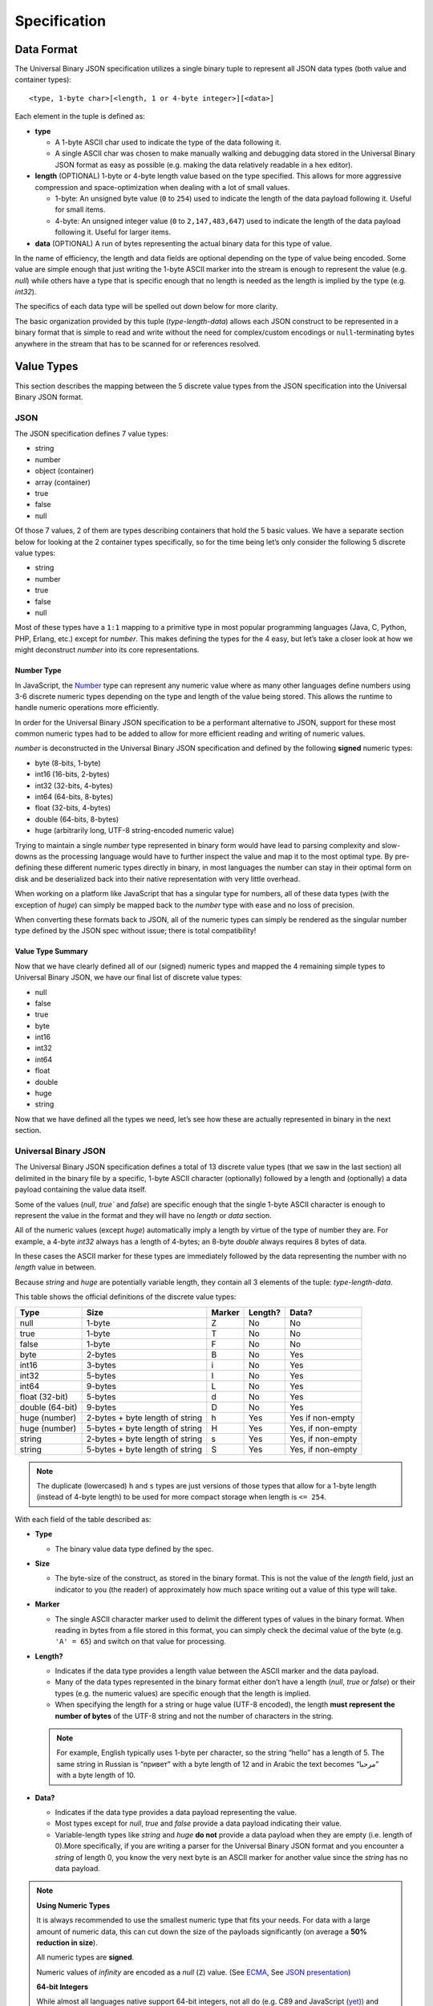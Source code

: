 
Specification
+++++++++++++

Data Format
===========

The Universal Binary JSON specification utilizes a single binary tuple to
represent all JSON data types (both value and container types)::

    <type, 1-byte char>[<length, 1 or 4-byte integer>][<data>]

Each element in the tuple is defined as:

* **type**

  * A 1-byte ASCII char used to indicate the type of the data following it.
  * A single ASCII char was chosen to make manually walking and debugging
    data stored in the Universal Binary JSON format as easy as possible
    (e.g. making the data relatively readable in a hex editor).
* **length** (OPTIONAL)
  1-byte or 4-byte length value based on the type specified. This allows
  for more aggressive compression and space-optimization when dealing with
  a lot of small values.

  * 1-byte: An unsigned byte value (``0`` to ``254``) used to indicate the
    length of the data payload following it. Useful for small items.
  * 4-byte: An unsigned integer value (``0`` to ``2,147,483,647``) used to
    indicate the length of the data payload following it. Useful for larger
    items.
* **data** (OPTIONAL)
  A run of bytes representing the actual binary data for this type of value.

In the name of efficiency, the length and data fields are optional depending on
the type of value being encoded. Some value are simple enough that just writing
the 1-byte ASCII marker into the stream is enough to represent the value
(e.g. `null`) while others have a type that is specific enough that no length is
needed as the length is implied by the type (e.g. `int32`).

The specifics of each data type will be spelled out down below for more clarity.

The basic organization provided by this tuple (`type-length-data`) allows each
JSON construct to be represented in a binary format that is simple to read and
write without the need for complex/custom encodings or ``null``-terminating
bytes anywhere in the stream that has to be scanned for or references resolved.

.. _value_types:

Value Types
===========

This section describes the mapping between the 5 discrete value types from the
JSON specification into the Universal Binary JSON format.

JSON
----

The JSON specification defines 7 value types:

* string
* number
* object (container)
* array (container)
* true
* false
* null

Of those 7 values, 2 of them are types describing containers that hold the 5
basic values. We have a separate section below for looking at the 2 container
types specifically, so for the time being let’s only consider the following 5
discrete value types:

* string
* number
* true
* false
* null

Most of these types have a ``1:1`` mapping to a primitive type in most popular
programming languages (Java, C, Python, PHP, Erlang, etc.) except for `number`.
This makes defining the types for the 4 easy, but let’s take a closer look at
how we might deconstruct `number` into its core representations.

Number Type
^^^^^^^^^^^

In JavaScript, the `Number`_ type can represent any numeric value where as many
other languages define numbers using 3-6 discrete numeric types depending on the
type and length of the value being stored. This allows the runtime to handle
numeric operations more efficiently.

In order for the Universal Binary JSON specification to be a performant
alternative to JSON, support for these most common numeric types had to be added
to allow for more efficient reading and writing of numeric values.

`number` is deconstructed in the Universal Binary JSON specification and defined
by the following **signed** numeric types:

* byte (8-bits, 1-byte)
* int16 (16-bits, 2-bytes)
* int32 (32-bits, 4-bytes)
* int64 (64-bits, 8-bytes)
* float (32-bits, 4-bytes)
* double (64-bits, 8-bytes)
* huge (arbitrarily long, UTF-8 string-encoded numeric value)

Trying to maintain a single `number` type represented in binary form would have
lead to parsing complexity and slow-downs as the processing language would have
to further inspect the value and map it to the most optimal type.
By pre-defining these different numeric types directly in binary, in most
languages the number can stay in their optimal form on disk and be deserialized
back into their native representation with very little overhead.

When working on a platform like JavaScript that has a singular type for numbers,
all of these data types (with the exception of `huge`) can simply be mapped back
to the `number` type with ease and no loss of precision.

When converting these formats back to JSON, all of the numeric types can simply
be rendered as the singular number type defined by the JSON spec without issue;
there is total compatibility!

Value Type Summary
^^^^^^^^^^^^^^^^^^

Now that we have clearly defined all of our (signed) numeric types and mapped
the 4 remaining simple types to Universal Binary JSON, we have our final list of
discrete value types:

* null
* false
* true
* byte
* int16
* int32
* int64
* float
* double
* huge
* string

Now that we have defined all the types we need, let’s see how these are actually
represented in binary in the next section.

Universal Binary JSON
---------------------

The Universal Binary JSON specification defines a total of 13 discrete value
types (that we saw in the last section) all delimited in the binary file by a
specific, 1-byte ASCII character (optionally) followed by a length and
(optionally) a data payload containing the value data itself.

Some of the values (`null`, `true`` and `false`) are specific enough that
the single 1-byte ASCII character is enough to represent the value in the format
and they will have no `length` or `data` section.

All of the numeric values (except `huge`) automatically imply a length by
virtue of the type of number they are. For example, a 4-byte `int32` always
has a length of 4-bytes; an 8-byte `double` always requires 8 bytes of data.

In these cases the ASCII marker for these types are immediately followed by the
data representing the number with no `length` value in between.

Because `string` and `huge` are potentially variable length, they contain all 3
elements of the tuple: `type-length-data`.

This table shows the official definitions of the discrete value types:

+-----------------+--------------------------+--------+---------+--------------+
|       Type      |           Size           | Marker | Length? |     Data?    |
+=================+==========================+========+=========+==============+
| null            | 1-byte                   | Z      | No      | No           |
+-----------------+--------------------------+--------+---------+--------------+
| true            | 1-byte                   | T      | No      | No           |
+-----------------+--------------------------+--------+---------+--------------+
| false           | 1-byte                   | F      | No      | No           |
+-----------------+--------------------------+--------+---------+--------------+
| byte            | 2-bytes                  | B      | No      | Yes          |
+-----------------+--------------------------+--------+---------+--------------+
| int16           | 3-bytes                  | i      | No      | Yes          |
+-----------------+--------------------------+--------+---------+--------------+
| int32           | 5-bytes                  | I      | No      | Yes          |
+-----------------+--------------------------+--------+---------+--------------+
| int64           | 9-bytes                  | L      | No      | Yes          |
+-----------------+--------------------------+--------+---------+--------------+
| float (32-bit)  | 5-bytes                  | d      | No      | Yes          |
+-----------------+--------------------------+--------+---------+--------------+
| double (64-bit) | 9-bytes                  | D      | No      | Yes          |
+-----------------+--------------------------+--------+---------+--------------+
| huge (number)   | 2-bytes                  | h      | Yes     | Yes          |
|                 | + byte length of string  |        |         | if non-empty |
+-----------------+--------------------------+--------+---------+--------------+
| huge (number)   | 5-bytes                  | H      | Yes     | Yes,         |
|                 | + byte length of string  |        |         | if non-empty |
+-----------------+--------------------------+--------+---------+--------------+
| string          | 2-bytes                  | s      | Yes     | Yes,         |
|                 | + byte length of string  |        |         | if non-empty |
+-----------------+--------------------------+--------+---------+--------------+
| string          | 5-bytes                  | S      | Yes     | Yes,         |
|                 | + byte length of string  |        |         | if non-empty |
+-----------------+--------------------------+--------+---------+--------------+

.. note::

   The duplicate (lowercased) ``h`` and ``s`` types are just versions of those
   types that allow for a 1-byte length (instead of 4-byte length) to be used
   for more compact storage when length is ``<= 254``.

With each field of the table described as:

* **Type**

  * The binary value data type defined by the spec.

* **Size**

  * The byte-size of the construct, as stored in the binary format. This is not
    the value of the `length` field, just an indicator to you (the reader) of
    approximately how much space writing out a value of this type will take.

* **Marker**

  * The single ASCII character marker used to delimit the different types of
    values in the binary format. When reading in bytes from a file stored in
    this format, you can simply check the decimal value of the byte
    (e.g. ``'A' = 65``) and switch on that value for processing.

* **Length?**

  * Indicates if the data type provides a length value between the ASCII marker
    and the data payload.
  * Many of the data types represented in the binary format either don’t have a
    length (`null`, `true` or `false`) or their types (e.g. the numeric
    values) are specific enough that the length is implied.
  * When specifying the length for a string or huge value (UTF-8 encoded), the
    length **must represent the number of bytes** of the UTF-8 string and not
    the number of characters in the string.

  .. note::

     For example, English typically uses 1-byte per character, so the string
     “hello” has a length of 5. The same string in Russian is “привет” with a
     byte length of 12 and in Arabic the text becomes “مرحبا” with a byte length
     of 10.

* **Data?**

  * Indicates if the data type provides a data payload representing the value.
  * Most types except for `null`, `true` and `false` provide a data payload
    indicating their value.
  * Variable-length types like `string` and `huge` **do not** provide a data
    payload when they are empty (i.e. length of 0).More specifically, if you are
    writing a parser for the Universal Binary JSON format and you encounter a
    `string` of length 0, you know the very next byte is an ASCII marker for
    another value since the `string` has no data payload.

.. note::

   **Using Numeric Types**

   It is always recommended to use the smallest numeric type that fits your
   needs. For data with a large amount of numeric data, this can cut down the
   size of the payloads significantly (on average a **50% reduction in size**).

   All numeric types are **signed**.

   Numeric values of `infinity` are encoded as a `null` (``Z``) value.
   (See `ECMA`_, See `JSON presentation`_)

   **64-bit Integers**

   While almost all languages native support 64-bit integers, not all do
   (e.g. C89 and JavaScript (`yet`_)) and care must be taken when encoding
   64-bit integer values into binary JSON then attempting to decode it on
   a platform that doesn't support it.

   If you are fully aware of the platforms and runtime environments your binary
   JSON is being used on and know they all support 64-bit integers, then you are
   fine.

   If you are trying to deserialize 64-bit integers in a client’s browser in
   JavaScript or another environment that does not support 64-bit integers, then
   you will want to take care to skip them in the input or have the client
   producing them encode them as `double` or `huge` values if that is easier to
   handle.

   Alternatively you might consider encoding your 64-bit values as doubles
   if you know you are going from the server to a client JavaScript environment
   with the binary-encoded information.

   **32-bit Floats**

   All 32-bit float values are written into the binary format using the
   `IEEE 754 single precision floating point format`_, which is the following
   structure:

   * Bit 31 (1 bit) – sign
   * Bit 30-23 (8 bits) – exponent
   * Bit 22-0 (23 bits) – fraction (significand)

   **64-bit Doubles**

   All 64-bit double values are written into the binary format using the
   `IEEE 754 double precision floating point format`_, which is the following
   structure:

   * Bit 63 (1 bit) – sign
   * Bit 62-52 (11 bits) – exponent
   * Bit 51-0 (52 bits) – fraction (significand)

   **huge Numeric Type**

   The huge numeric type is a safe and portable way for representing
   **values > 64-bit** by way of an UTF-8 encoded string. The format of this
   string **must adhere** to the `JSON number specification`_.

   This allows `huge` numbers to be portable across all platforms and easily
   converted to/from JSON as well as more robust handling on platforms that may
   not support arbitrarily large numbers.

   If you are working on a platform that has no support for huge numbers, please
   see our :ref:`Best Practices <best_practices>` recommendation on how to handle
   them.

   It is considered a violation of this specification to store numeric
   **values <= 64-bit** as a `huge`.

   This decision was made in order to simplify the parsing logic required to
   process the Universal Binary JSON specification; there is no need to
   introspect `huge` values to see if they contain smaller numeric values when
   mapping UBJSON types to native types of the runtime environment.

   The `huge` type should only be used when you need to (safely and portably)
   represent **values > 64-bit**.

   **UTF-8 Encoding**

   The JSON specification does not dictate a specific required encoding, it does
   however use UTF-8 as the default encoding.

   The Universal Binary JSON specification dictates `UTF-8`_ as the
   **required string encoding**. This will allow you to easily exchange binary
   JSON between open systems that all follow this encoding requirement.

   Fortunately, this is ideal for `a multitude of reasons`_ like space
   efficiency and compatibility across systems and alternative formats.

To further clarify the binary layout of these data types, below are some visual
examples of what the bytes would look like inside of a binary JSON file.

NOTE: ``[ ]``-block notation is used for readability, the ``[ ]`` characters
**are not** actually written out in the binary format.

+----------------------------------+-------------------------------------------+
| Binary Representation            | Description                               |
+==================================+===========================================+
| ``[Z]``                          | 1-byte, null value                        |
+----------------------------------+-------------------------------------------+
| ``[T]``                          | 1-byte, true value                        |
+----------------------------------+-------------------------------------------+
| ``[F]``                          | 1-byte, false value                       |
+----------------------------------+-------------------------------------------+
| ``[B][127]``                     | 2-bytes, 8-bit byte value of 127          |
+----------------------------------+-------------------------------------------+
| ``[I][32427]``                   | 5-bytes, 32-bit integer value of 32,427   |
+----------------------------------+-------------------------------------------+
| ``[L][12147483647]``             | 9-bytes, 64-bit integer value of          |
|                                  | 12,147,483,647                            |
+----------------------------------+-------------------------------------------+
| ``[d][3.14159]``                 | 5-bytes, 32-bit float value of 3.14159    |
+----------------------------------+-------------------------------------------+
| ``[D][72.38138221]``             | 9-bytes, 64-bit double value of           |
|                                  | 72.38138221                               |
+----------------------------------+-------------------------------------------+
| ``[s][5][hello]``                | 7 bytes, string UTF-8 “hello” (English)   |
+----------------------------------+-------------------------------------------+
| ``[s][12][привет]``              | 14 bytes, string UTF-8 “hello” (Russian)  |
+----------------------------------+-------------------------------------------+
| ``[s][10][مرحبا]``               | 12 bytes, string UTF-8 “hello” (Arabic)   |
+----------------------------------+-------------------------------------------+
| ``[S][1024][...long string...]`` |  5 bytes + 1024 bytes for the long string |
+----------------------------------+-------------------------------------------+
| ``[s][4][name][s][3][bob]``      |  6 + 5 bytes, equivalent of “name”: “bob” |
+----------------------------------+-------------------------------------------+

Now that we have seen how the JSON data value types map to the binary format,
in the next section we will see how we can combine these values together into
the two container types (objects and arrays) to create complex object
hierarchies using the Universal Binary JSON format.

.. _container_types:

Container Types
===============

In this section we will look at the 2 remaining JSON value types that we are
referring to as “container types”, namely object and array.

JSON
----

The two JSON container types are described as follows:

* **object**

  * A construct containing 0 or more name-value pairings, where the name is
    always a string and the value can be any valid value type including
    container types themselves.

* **array**

  * A flat list of values only, where the values can by any valid value type
    including container types themselves.
  * The JSON specification does not make it a requirement that the values in an
    array are all of the same type and neither does the Universal Binary JSON
    specification.

.. note::
   **Advanced**: This can actually be to your benefit. Take for example an array
   of `int64` values, as you are writing them out to a file or a stream, you can
   check the actual value of each `int64` and depending on the value, encode
   each one into the smallest possible numeric type
   (e.g. `byte`, `int32`, etc.).

   This can lead to a significant size reduction (say **50% smaller**) in
   smaller numeric values!

Given these two constructs, let’s see how they are modeled in the Universal
Binary JSON format.

Universal Binary JSON
---------------------

The two container types defined by JSON are modeled using the same tuple that
defines all of our other data structures in this specification so far with a
minor modification: the length value is considered a count of the child elements
the container holds. It does not mean the byte length of the child elements.

.. note::
   Exactly what *child element* means depends on the container. In an `object`,
   a single child element is a name-value pair; in an `array`, a child
   element  is a single value.

More specifically, the tuple stays exactly the same, it is just the meaning of
the center `length` element that changes::

    <type, 1-byte char>[<length, 1 or 4-byte integer>][<data>]

All the code used to process the constructs defined by this specification stays
the same, but when an `object` or `array` construct are encountered, the code
needs to be aware that the `length` value is the **child element count** so it
can know when the scope of the container ends.

For example, if you have an object that contains 4 arrays of `length` 50, the
`length` argument for the object is 4 (because it contains the four arrays)
while the `length` argument for each array is 50 (because they each hold
50 elements).

.. note::
   Unknown-length container types are also supported by
   the Universal Binary JSON specification and are covered in detail in
   the :ref:`Streaming <streaming>` section of this document.

Additionally, the only optional field in the tuple for container types is
`data`, if the container is empty and contains no elements
(i.e. the `length` is 0) then there is no `data` segment.

All together, the definitions for the `object` and `array` container types looks
like this:

+-----------------+--------------------------+--------+---------+--------------+
|       Type      |           Size           | Marker | Length? |     Data?    |
+=================+==========================+========+=========+==============+
| array           | 2-bytes                  | a      | Yes     | Yes,         |
|                 | + byte length of string  |        |         | if non-empty |
+-----------------+--------------------------+--------+---------+--------------+
| array           | 5-bytes                  | A      | Yes     | Yes,         |
|                 | + byte length of string  |        |         | if non-empty |
+-----------------+--------------------------+--------+---------+--------------+
| object          | 2-bytes                  | o      | Yes     | Yes          |
|                 | + byte length of string  |        |         | if non-empty |
+-----------------+--------------------------+--------+---------+--------------+
| object          | 5-bytes                  | O      | Yes     | Yes,         |
|                 | + byte length of string  |        |         | if non-empty |
+-----------------+--------------------------+--------+---------+--------------+

.. note::
   `array` and `object` can also be specified in a more compact manner using
   1-byte for the `length` when it is ``<= 254``. Specifying a `length` of
   ``255`` for the 1-byte variants has a special meaning of **length unknown**
   and is covered in more detail in the :ref:`Streaming <streaming>` section of
   the spec.

The details for each field are the same as described for the non-container
values in the previous section with the one caveat that `length` is a count of
child elements and **not** the number of bytes representing the contents of the
container.

Let’s look at a quick example of encoding an object, again using the handy
``[ ]``-notation we used before simply for readability (the ``[ ]`` chars are
not written out or part of the file format).

Consider the following JSON (30-bytes compacted):

.. code-block:: javascript

   {
       "id": 1234567890,
       "name": "bob"
   }

Storing that object in the Universal Binary JSON format would look like this
(whitespace added for readability):

.. code-block:: text

   [o][2] 2 bytes
      [s][2][id][I][1234567890] 4 + 5 = 9 bytes
      [s][4][name][s][3][bob]   6 + 5 = 11 bytes

Our Universal Binary JSON format is 22 bytes, **27% smaller** than our compacted
JSON!

Walking through our example above, using a word-journey this is what a parser
might see and do:

#. I see an ``o``, so I know I am parsing an `object` and that the next byte is
   the `length` (or count) for this object.
#. I see a ``2``, so I know the object contains 2 elements that I must account
   for to know when the `object` scope is closed (because we don’t use the
   ``{ }`` brackets like JSON).
#. I see an ``s``, knowing how the name-value pairings inside of an object work,
   I know this is the `name` portion of some upcoming value.
#. I see an ``I``, I know this is an `int32` value and that it belongs to the
   `name` I parsed in the previous step.
#. I see another ``s``, I know this is a new name-value pair and this is the
   `name` portion.
#. I see another ``s`` and know this is the value belonging to the `name` I just
   processed.
#. I have just parsed 2 values, so now I know the `object` scope is closed.

Encoding objects containing other `objects` would work identically except we
would have encountered another ``o`` or ``O`` marker and descended a level
further into a new object.

Let’s look at another example, this time a simple JSON array construct
(remember, they only contain values and not name-value pairs like `objects`).

This array is 48-bytes in compacted JSON:

.. code-block:: javascript

   [
     null,
     true,
     false,
     4782345193,
     153.132417549,
     "ham"
   ]

Storing the array in the Universal Binary JSON format would look like this
(whitespace added for readability):

.. code-block:: text

   [a][6] - 2 bytes
      [Z] - 1 byte
      [T] - 1 byte
      [F] - 1 byte
      [I][4782345193] - 5 bytes
      [D][153.132417549] - 9 bytes
      [s][3][ham] - 5 bytes

Our Universal Binary JSON format is 24 bytes or **50% smaller** than the
compacted JSON!

Because the container types specify their total child element count, it is
easier and faster for parsers to know when the scope of a container has closed
or is still open waiting for more children (e.g. in the case of streaming over
the network). This is not unlike the high-performance `Redis protocol`_.

This also has the added benefit of not needing any terminating values in the
binary that need to be scanned for to know when a container-scope is closed.
This way data can be read in chunks and not read-and-scanned byte-by-byte.

As was mentioned previously though, there are some cases where having an
unbounded container are important (for example, streaming content from a server
as it generates it on-the-fly).

In the next section we will take a look at the Universal Binary JSON constructs
that are optimized for streaming. Fortunately, there are only 3 and they are
just as easy as the constructs we have covered so far!


.. _streaming:

Streaming Types
===============

The Universal Binary JSON specification is optimized for fast read-speed by
prefixing the byte-length of every construct to the front of it, this allows
parsers to digest entire chunks of the data stream at a time without scanning
for terminating byte values.

Unfortunately, this model of data becomes very expensive (and sometimes
impossible) to adhere to in a streaming-friendly environment where a server may
be generating `UBJ` formatted data on-the-fly and streaming it back in real time
to the client.

If the server had to adhere to the prefixed-length requirement of this
specification up until now, it would have to generate, buffer and count all the
elements in its reply before writing out the Universal Binary JSON so it could
correctly prefix the lengths to all the containers.

In this section of the specification we look at 1 new additional type to the
Universal Binary JSON specification that compliments our streaming scenario and
then two minor changes to the existing **container types** to enable easy and
efficient streaming with unknown-length support for our `array` and `object`
containers.

.. _noop:

No-Op Type
----------

The noop value stands for `No Op` or `No Operation`, it is a specific value
(like ``Z`` for `null`, ``T`` for `true` and ``F`` for `false`) that is useful
in streaming scenarios where an acknowledge of life needs to be sent between two
end points, but the confirmation being sent cannot change the meaning of the
data it is sent within.

The most common use for such a value type is as a `keep-alive` signal from a
server to the client; letting the client know the server is possibly operating
on a long-running job and is still alive, but just isn’t ready to send more data
yet.

The `noop` type is defined as follows:

+-----------------+--------------------------+--------+---------+--------------+
|       Type      |           Size           | Marker | Length? |     Data?    |
+=================+==========================+========+=========+==============+
| noop            | 1-byte                   | N      | No      | No           |
+-----------------+--------------------------+--------+---------+--------------+

Any parser code written to load the Universal Binary Spec needs to be aware that
encountering the ``N`` marker in files of any kind is valid and is merely useful
as a signal mechanism from producer to consumer to say “Hey, I am still alive.”,
the marker is intended to be safely ignored if the server or client doesn’t need
the acknowledgement.

In order for this keep-alive-esque construct to work, the specification had to
define a single byte value that had no meaning for the server and client to
exchange if needed, but caused no modification to the meaning of the data that
they are exchanging.

In code that handles streaming from a server, your handler for the `noop` type
might just reset a disconnect timer. In code that handles UBJ files, you would
simply ignore the `noop` marker when you encountered it in the file because it
would mean nothing.

.. warning::

   The `noop` type is only defined to be used inside of an
   :ref:`unknown-length container <unsized_container>`. If you have a
   container that clearly defines a child element count (`length`) it should not
   contain a `noop` marker element.

   Also, the `noop` type **should never** be sent inside of a value (e.g.
   embedded inside of a `string` being streamed); it must only be written to the
   stream between declared values.

If your interaction with the Universal Binary JSON format is primarily as a file
format, it is likely that you may never need to use the `noop` type; its value
becomes more apparent in long-lived, client-server, data-streaming scenarios.

.. _unsized_container:

Unknown-Length Containers
-------------------------

The Universal Binary JSON specification supports containers (`array` and
`object`) of unknown length to be specified when the producer of the binary data
cannot (efficiently) know in advance how many elements it is going to write out.

In these cases, the lowercased, 1-byte-length versions of array or object must
be used (``a`` or ``o`` markers) with a length value of ``0xFF`` (255) as well
as specifying an ``E`` terminator character after the last element in the
container.

The ``E`` type used to delimit the end of unknown-length containers is defined as
follows:

+-----------------+--------------------------+--------+---------+--------------+
|       Type      |           Size           | Marker | Length? |     Data?    |
+=================+==========================+========+=========+==============+
| end             | 1-byte                   | E      | No      | No           |
+-----------------+--------------------------+--------+---------+--------------+

.. warning::

   Using a length of ``0xFF`` with the uppercase, 4-byte-length versions of
   array (``A``) and object (``O``) is not valid according to this
   specification. You must use the 1-byte-length variants of the container types
   when specifying an unknown `length`.

An example would look like this:

.. code-block:: text

   [a][255]
      [S][3][bob]
      [I][1024]
      [T]
      [F]
      [S][4][ham!]
   [E]

The three key elements being the lowercased ``a`` marker, the length of ``0xFF``
(255) and the ``E`` marker at the end of the container.

Another example might look like this:

.. code-block:: text

   [o][255]
      [B][4]
      [D][21.786]
      [N]
      [Z]
      [h][27][131.098412283059e2371293452]
   [E]

You might notice in the example above we injected a `noop` instruction right in
the middle, before the `null`. As mentioned in the :ref:`No-Op Type <noop>`
section, this is valid and can occur at any time while parsing the contents of
an `unknown-length` container.

If your parser has no need for recognizing the `noop` code (e.g. listening for
a keep-alive) then it can just be safely ignored and parsing continued
(hence the name “no-op”). It is up to the implementation to decide what to do
with the `noop` type.

You might be wondering how using a 1-byte ``E`` as a terminator to an unbounded
container can work and not get confused with say another ``E`` inside of a
`string`, the reason this works is because none of the discrete value types
(numeric, string, etc.) are of unknown `length`.

The lengths of all the values contained inside of the container are known and
must be read completely, doing so will guarantee that the ``E`` is only ever
encountered by itself as an element marker which is easily handled by parsing
code to know the scope of the container has been closed.


.. _size:

Size Requirements
=================

The Universal Binary JSON specification tries to strike the perfect balance
between space savings, simplicity and performance.

Data stored using the Universal Binary JSON format are on average
**30% smaller** as a rule of thumb. As you can see from some of the examples in
this document though, it is not uncommon to see the binary representation of
some data lead to a **50% or 60% reduction in size**.

The size reduction of your data depends heavily on the type of data you are
storing. It is best to do your own benchmarking with a comprehensive sampling
of your own data.

.. warning::

   The Universal Binary JSON specification does not use compression algorithms to
   achieve smaller storage sizes. The size reduction is a side effect of the
   efficient binary storage format.

Size Reduction Tips
-------------------

The amount of storage size reduction you’ll experience with the Universal Binary
JSON format will depend heavily on the type of data you are encoding.

Some data shrinks considerably, some mildly and some not at all, but in every
case your data will be stored in a much more efficient format that is faster to
read and write.

Below are pointers to give you an idea of how certain data may shrink in this
format:

* `null`, `true` and `false` values will compress 75%
  (80% in the case of `false`)
* large `numeric` values (> 5 digits < 20 digits) will compress on average 50%.
* `string` values
  * of length <= 254 stay the same size.
  * of length > 254 are 3-bytes bigger per string.
* `object` and `array` values compress 1-byte-per-element.

One of the great things about the Universal Binary JSON format is that even
though most all your data will be represented in a smaller footprint, you still
get two big wins:

#. A smaller data format means faster writes and smaller reads. It also means
   less data to process when parsing.
#. Binary format means no encoding/decoding primitive values to text and no
   parsing primitive values from text.

Endianness
==========

The Universal Binary JSON specification requires that all numeric values be
written in `Big-Endian`_ order.

MIME Type
=========

The Universal Binary JSON specification is a binary format and recommends using
the following mime type::

    application/x-ubjson

This was added directly to the specification in hopes of avoiding
`similar confusion with JSON`_.

File Extension
==============

``ubj`` is the `recommended file extension`_ when writing out files using the
Universal Binary JSON format (e.g. ``user.ubj``).

The extension stands for `“Universal Binary JSON”` and has no known conflicting
mappings to other file formats.


.. _best_practices:

Best Practices
==============

Through work with the community, feedback from others and our own experience
with the specification, below are some of the best-practices collected into one
place making it easy for folks working with the format to find answers to the
more flexible portions of the spec.

Handling `huge` Numbers
-----------------------

Not every language supports arbitrarily long numbers greater than 64-bits
(represented by the `huge` data type), but many do.

If you are writing a library to read/write Universal Binary JSON and the
platform you are working with does not support them, we recommend throwing an
exception or returning an error to the caller, letting them know unsupported
data is contained in the file they are trying to parse.

If the library you are writing is meant to be a general-purpose parser and needs
to be more resilient than that, we recommend the following:

#. Make the default behavior to throw an exception or return an error when the
   unsupported huge data type is encountered.
#. Provide an optional behavior to the parser (that must be specifically enabled
   by the caller) that treats the huge value as a simple string and returns it
   to the caller to handle (e.g. insert in a database) if they need it.
#. Provide an optional behavior to the parser (again, that must be specifically
   enabled by the caller) to simply skip unsupported values.

This implementation should give the user the most functional experience working
with your library and the Universal Binary JSON format while making it clear on
their particular platform some data types could cause trouble; this is preferred
to making the default operation to ignore the unsupported values.



.. _Number: http://people.mozilla.org/~jorendorff/es5.html#sec-8.5
.. _JSON presentation: http://json.org/json.ppt
.. _ECMA: http://www.ecma-international.org/publications/files/ECMA-ST/Ecma-262.pdf
.. _yet: http://wiki.ecmascript.org/doku.php?id=harmony:binary_data_discussion&s=int64
.. _IEEE 754 single precision floating point format: http://en.wikipedia.org/wiki/IEEE_754-1985
.. _IEEE 754 double precision floating point format: http://en.wikipedia.org/wiki/Double_precision_floating-point_format#Double_precision_binary_floating-point_format
.. _JSON number specification: http://json.org
.. _UTF-8: http://en.wikipedia.org/wiki/UTF-8
.. _a multitude of reasons: http://en.wikipedia.org/wiki/UTF-8#Advantages
.. _Redis protocol: http://redis.io/topics/protocol
.. _Big-Endian: http://en.wikipedia.org/wiki/Endianness
.. _similar confusion with JSON: http://stackoverflow.com/questions/477816/the-right-json-content-type
.. _recommended file extension: http://www.fileinfo.com/extension/ubj
